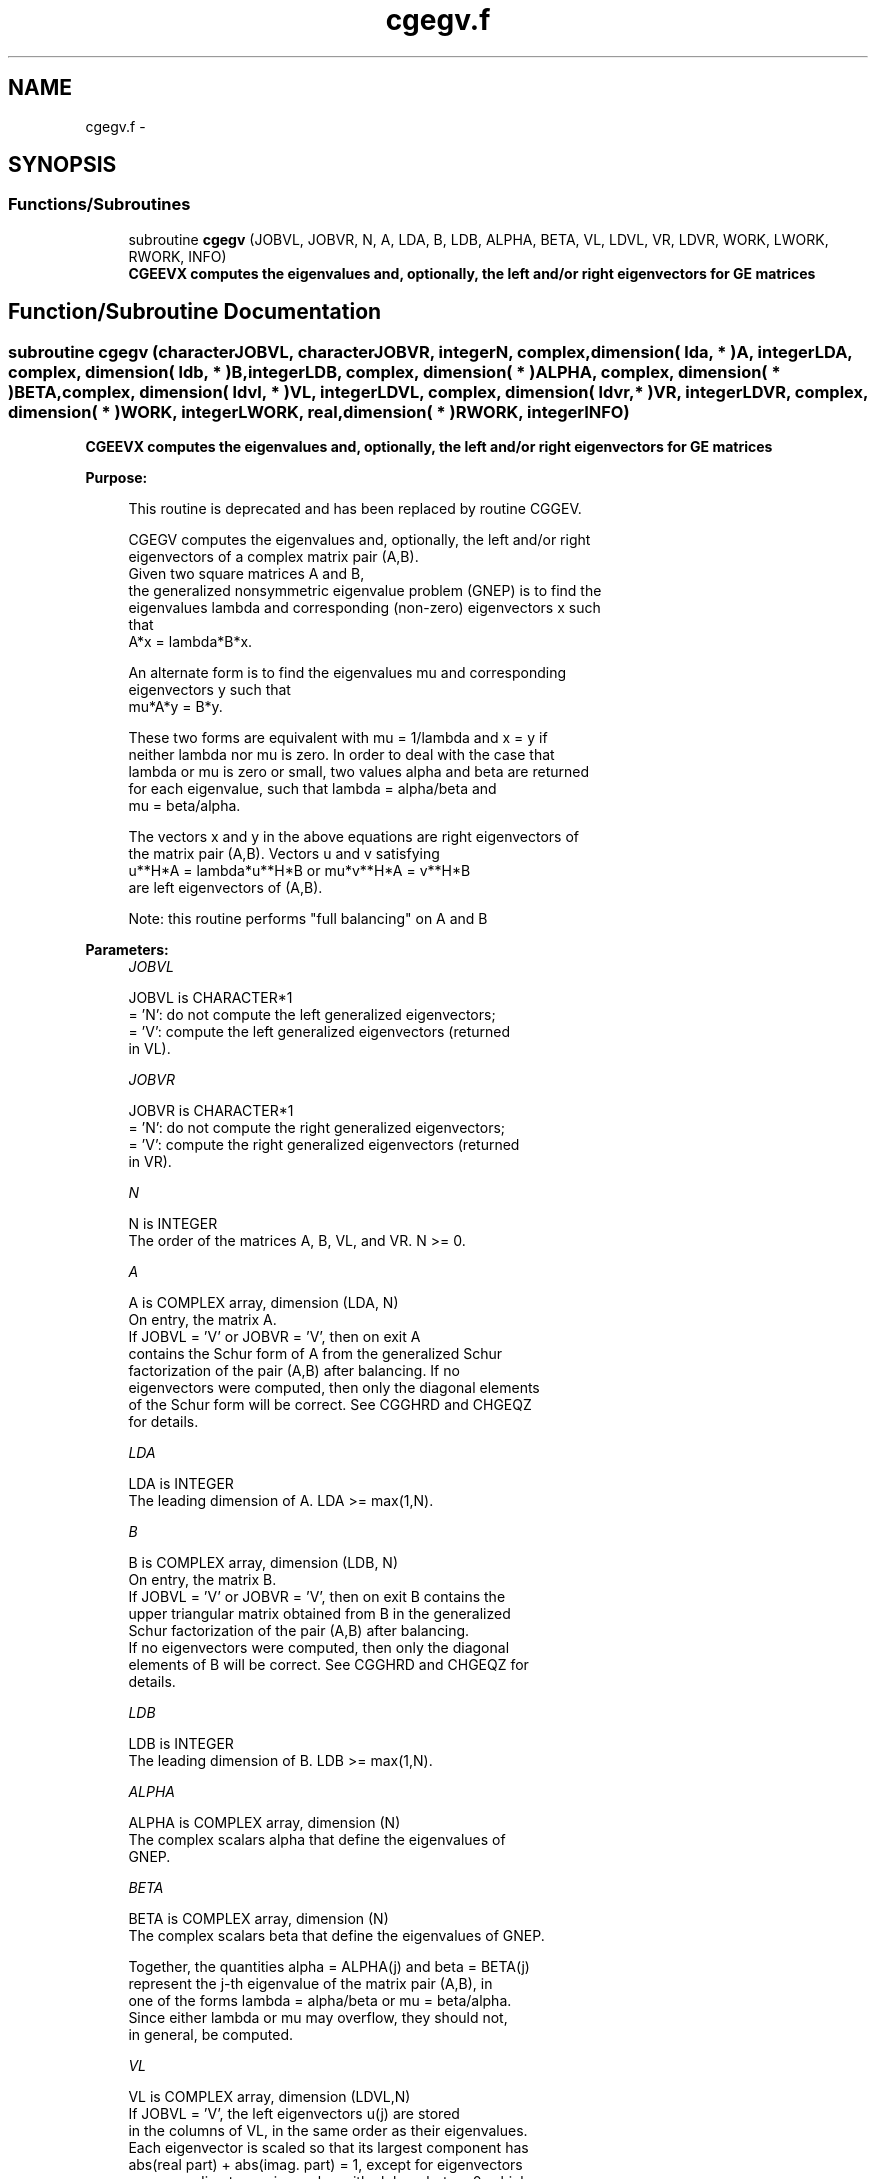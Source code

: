 .TH "cgegv.f" 3 "Sat Nov 16 2013" "Version 3.4.2" "LAPACK" \" -*- nroff -*-
.ad l
.nh
.SH NAME
cgegv.f \- 
.SH SYNOPSIS
.br
.PP
.SS "Functions/Subroutines"

.in +1c
.ti -1c
.RI "subroutine \fBcgegv\fP (JOBVL, JOBVR, N, A, LDA, B, LDB, ALPHA, BETA, VL, LDVL, VR, LDVR, WORK, LWORK, RWORK, INFO)"
.br
.RI "\fI\fB CGEEVX computes the eigenvalues and, optionally, the left and/or right eigenvectors for GE matrices\fP \fP"
.in -1c
.SH "Function/Subroutine Documentation"
.PP 
.SS "subroutine cgegv (characterJOBVL, characterJOBVR, integerN, complex, dimension( lda, * )A, integerLDA, complex, dimension( ldb, * )B, integerLDB, complex, dimension( * )ALPHA, complex, dimension( * )BETA, complex, dimension( ldvl, * )VL, integerLDVL, complex, dimension( ldvr, * )VR, integerLDVR, complex, dimension( * )WORK, integerLWORK, real, dimension( * )RWORK, integerINFO)"

.PP
\fB CGEEVX computes the eigenvalues and, optionally, the left and/or right eigenvectors for GE matrices\fP  
.PP
\fBPurpose: \fP
.RS 4

.PP
.nf
 This routine is deprecated and has been replaced by routine CGGEV.

 CGEGV computes the eigenvalues and, optionally, the left and/or right
 eigenvectors of a complex matrix pair (A,B).
 Given two square matrices A and B,
 the generalized nonsymmetric eigenvalue problem (GNEP) is to find the
 eigenvalues lambda and corresponding (non-zero) eigenvectors x such
 that
    A*x = lambda*B*x.

 An alternate form is to find the eigenvalues mu and corresponding
 eigenvectors y such that
    mu*A*y = B*y.

 These two forms are equivalent with mu = 1/lambda and x = y if
 neither lambda nor mu is zero.  In order to deal with the case that
 lambda or mu is zero or small, two values alpha and beta are returned
 for each eigenvalue, such that lambda = alpha/beta and
 mu = beta/alpha.
 
 The vectors x and y in the above equations are right eigenvectors of
 the matrix pair (A,B).  Vectors u and v satisfying
    u**H*A = lambda*u**H*B  or  mu*v**H*A = v**H*B
 are left eigenvectors of (A,B).

 Note: this routine performs "full balancing" on A and B
.fi
.PP
 
.RE
.PP
\fBParameters:\fP
.RS 4
\fIJOBVL\fP 
.PP
.nf
          JOBVL is CHARACTER*1
          = 'N':  do not compute the left generalized eigenvectors;
          = 'V':  compute the left generalized eigenvectors (returned
                  in VL).
.fi
.PP
.br
\fIJOBVR\fP 
.PP
.nf
          JOBVR is CHARACTER*1
          = 'N':  do not compute the right generalized eigenvectors;
          = 'V':  compute the right generalized eigenvectors (returned
                  in VR).
.fi
.PP
.br
\fIN\fP 
.PP
.nf
          N is INTEGER
          The order of the matrices A, B, VL, and VR.  N >= 0.
.fi
.PP
.br
\fIA\fP 
.PP
.nf
          A is COMPLEX array, dimension (LDA, N)
          On entry, the matrix A.
          If JOBVL = 'V' or JOBVR = 'V', then on exit A
          contains the Schur form of A from the generalized Schur
          factorization of the pair (A,B) after balancing.  If no
          eigenvectors were computed, then only the diagonal elements
          of the Schur form will be correct.  See CGGHRD and CHGEQZ
          for details.
.fi
.PP
.br
\fILDA\fP 
.PP
.nf
          LDA is INTEGER
          The leading dimension of A.  LDA >= max(1,N).
.fi
.PP
.br
\fIB\fP 
.PP
.nf
          B is COMPLEX array, dimension (LDB, N)
          On entry, the matrix B.
          If JOBVL = 'V' or JOBVR = 'V', then on exit B contains the
          upper triangular matrix obtained from B in the generalized
          Schur factorization of the pair (A,B) after balancing.
          If no eigenvectors were computed, then only the diagonal
          elements of B will be correct.  See CGGHRD and CHGEQZ for
          details.
.fi
.PP
.br
\fILDB\fP 
.PP
.nf
          LDB is INTEGER
          The leading dimension of B.  LDB >= max(1,N).
.fi
.PP
.br
\fIALPHA\fP 
.PP
.nf
          ALPHA is COMPLEX array, dimension (N)
          The complex scalars alpha that define the eigenvalues of
          GNEP.
.fi
.PP
.br
\fIBETA\fP 
.PP
.nf
          BETA is COMPLEX array, dimension (N)
          The complex scalars beta that define the eigenvalues of GNEP.
          
          Together, the quantities alpha = ALPHA(j) and beta = BETA(j)
          represent the j-th eigenvalue of the matrix pair (A,B), in
          one of the forms lambda = alpha/beta or mu = beta/alpha.
          Since either lambda or mu may overflow, they should not,
          in general, be computed.
.fi
.PP
.br
\fIVL\fP 
.PP
.nf
          VL is COMPLEX array, dimension (LDVL,N)
          If JOBVL = 'V', the left eigenvectors u(j) are stored
          in the columns of VL, in the same order as their eigenvalues.
          Each eigenvector is scaled so that its largest component has
          abs(real part) + abs(imag. part) = 1, except for eigenvectors
          corresponding to an eigenvalue with alpha = beta = 0, which
          are set to zero.
          Not referenced if JOBVL = 'N'.
.fi
.PP
.br
\fILDVL\fP 
.PP
.nf
          LDVL is INTEGER
          The leading dimension of the matrix VL. LDVL >= 1, and
          if JOBVL = 'V', LDVL >= N.
.fi
.PP
.br
\fIVR\fP 
.PP
.nf
          VR is COMPLEX array, dimension (LDVR,N)
          If JOBVR = 'V', the right eigenvectors x(j) are stored
          in the columns of VR, in the same order as their eigenvalues.
          Each eigenvector is scaled so that its largest component has
          abs(real part) + abs(imag. part) = 1, except for eigenvectors
          corresponding to an eigenvalue with alpha = beta = 0, which
          are set to zero.
          Not referenced if JOBVR = 'N'.
.fi
.PP
.br
\fILDVR\fP 
.PP
.nf
          LDVR is INTEGER
          The leading dimension of the matrix VR. LDVR >= 1, and
          if JOBVR = 'V', LDVR >= N.
.fi
.PP
.br
\fIWORK\fP 
.PP
.nf
          WORK is COMPLEX array, dimension (MAX(1,LWORK))
          On exit, if INFO = 0, WORK(1) returns the optimal LWORK.
.fi
.PP
.br
\fILWORK\fP 
.PP
.nf
          LWORK is INTEGER
          The dimension of the array WORK.  LWORK >= max(1,2*N).
          For good performance, LWORK must generally be larger.
          To compute the optimal value of LWORK, call ILAENV to get
          blocksizes (for CGEQRF, CUNMQR, and CUNGQR.)  Then compute:
          NB  -- MAX of the blocksizes for CGEQRF, CUNMQR, and CUNGQR;
          The optimal LWORK is  MAX( 2*N, N*(NB+1) ).

          If LWORK = -1, then a workspace query is assumed; the routine
          only calculates the optimal size of the WORK array, returns
          this value as the first entry of the WORK array, and no error
          message related to LWORK is issued by XERBLA.
.fi
.PP
.br
\fIRWORK\fP 
.PP
.nf
          RWORK is REAL array, dimension (8*N)
.fi
.PP
.br
\fIINFO\fP 
.PP
.nf
          INFO is INTEGER
          = 0:  successful exit
          < 0:  if INFO = -i, the i-th argument had an illegal value.
          =1,...,N:
                The QZ iteration failed.  No eigenvectors have been
                calculated, but ALPHA(j) and BETA(j) should be
                correct for j=INFO+1,...,N.
          > N:  errors that usually indicate LAPACK problems:
                =N+1: error return from CGGBAL
                =N+2: error return from CGEQRF
                =N+3: error return from CUNMQR
                =N+4: error return from CUNGQR
                =N+5: error return from CGGHRD
                =N+6: error return from CHGEQZ (other than failed
                                               iteration)
                =N+7: error return from CTGEVC
                =N+8: error return from CGGBAK (computing VL)
                =N+9: error return from CGGBAK (computing VR)
                =N+10: error return from CLASCL (various calls)
.fi
.PP
 
.RE
.PP
\fBAuthor:\fP
.RS 4
Univ\&. of Tennessee 
.PP
Univ\&. of California Berkeley 
.PP
Univ\&. of Colorado Denver 
.PP
NAG Ltd\&. 
.RE
.PP
\fBDate:\fP
.RS 4
November 2011 
.RE
.PP
\fBFurther Details: \fP
.RS 4

.PP
.nf
  Balancing
  ---------

  This driver calls CGGBAL to both permute and scale rows and columns
  of A and B.  The permutations PL and PR are chosen so that PL*A*PR
  and PL*B*R will be upper triangular except for the diagonal blocks
  A(i:j,i:j) and B(i:j,i:j), with i and j as close together as
  possible.  The diagonal scaling matrices DL and DR are chosen so
  that the pair  DL*PL*A*PR*DR, DL*PL*B*PR*DR have elements close to
  one (except for the elements that start out zero.)

  After the eigenvalues and eigenvectors of the balanced matrices
  have been computed, CGGBAK transforms the eigenvectors back to what
  they would have been (in perfect arithmetic) if they had not been
  balanced.

  Contents of A and B on Exit
  -------- -- - --- - -- ----

  If any eigenvectors are computed (either JOBVL='V' or JOBVR='V' or
  both), then on exit the arrays A and B will contain the complex Schur
  form[*] of the "balanced" versions of A and B.  If no eigenvectors
  are computed, then only the diagonal blocks will be correct.

  [*] In other words, upper triangular form.
.fi
.PP
 
.RE
.PP

.PP
Definition at line 282 of file cgegv\&.f\&.
.SH "Author"
.PP 
Generated automatically by Doxygen for LAPACK from the source code\&.

